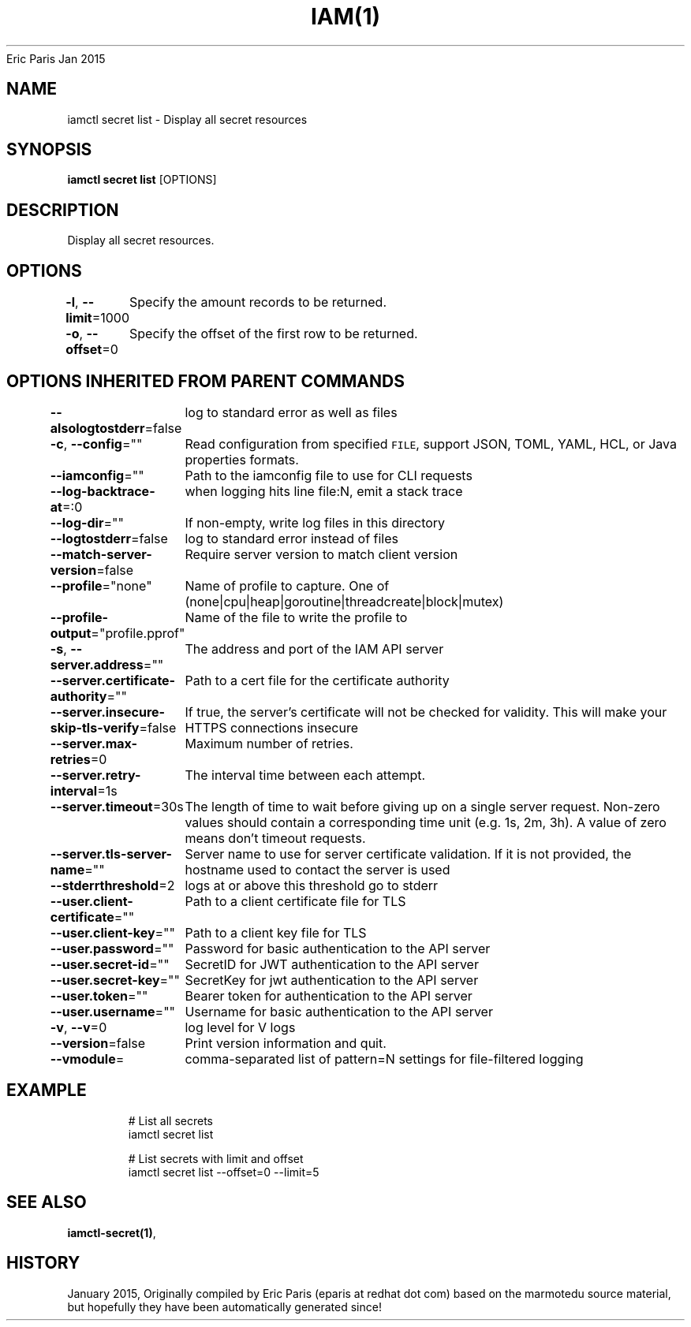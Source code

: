 .nh
.TH IAM(1) iam User Manuals
Eric Paris
Jan 2015

.SH NAME
.PP
iamctl secret list \- Display all secret resources


.SH SYNOPSIS
.PP
\fBiamctl secret list\fP [OPTIONS]


.SH DESCRIPTION
.PP
Display all secret resources.


.SH OPTIONS
.PP
\fB\-l\fP, \fB\-\-limit\fP=1000
	Specify the amount records to be returned.

.PP
\fB\-o\fP, \fB\-\-offset\fP=0
	Specify the offset of the first row to be returned.


.SH OPTIONS INHERITED FROM PARENT COMMANDS
.PP
\fB\-\-alsologtostderr\fP=false
	log to standard error as well as files

.PP
\fB\-c\fP, \fB\-\-config\fP=""
	Read configuration from specified \fB\fCFILE\fR, support JSON, TOML, YAML, HCL, or Java properties formats.

.PP
\fB\-\-iamconfig\fP=""
	Path to the iamconfig file to use for CLI requests

.PP
\fB\-\-log\-backtrace\-at\fP=:0
	when logging hits line file:N, emit a stack trace

.PP
\fB\-\-log\-dir\fP=""
	If non\-empty, write log files in this directory

.PP
\fB\-\-logtostderr\fP=false
	log to standard error instead of files

.PP
\fB\-\-match\-server\-version\fP=false
	Require server version to match client version

.PP
\fB\-\-profile\fP="none"
	Name of profile to capture. One of (none|cpu|heap|goroutine|threadcreate|block|mutex)

.PP
\fB\-\-profile\-output\fP="profile.pprof"
	Name of the file to write the profile to

.PP
\fB\-s\fP, \fB\-\-server.address\fP=""
	The address and port of the IAM API server

.PP
\fB\-\-server.certificate\-authority\fP=""
	Path to a cert file for the certificate authority

.PP
\fB\-\-server.insecure\-skip\-tls\-verify\fP=false
	If true, the server's certificate will not be checked for validity. This will make your HTTPS connections insecure

.PP
\fB\-\-server.max\-retries\fP=0
	Maximum number of retries.

.PP
\fB\-\-server.retry\-interval\fP=1s
	The interval time between each attempt.

.PP
\fB\-\-server.timeout\fP=30s
	The length of time to wait before giving up on a single server request. Non\-zero values should contain a corresponding time unit (e.g. 1s, 2m, 3h). A value of zero means don't timeout requests.

.PP
\fB\-\-server.tls\-server\-name\fP=""
	Server name to use for server certificate validation. If it is not provided, the hostname used to contact the server is used

.PP
\fB\-\-stderrthreshold\fP=2
	logs at or above this threshold go to stderr

.PP
\fB\-\-user.client\-certificate\fP=""
	Path to a client certificate file for TLS

.PP
\fB\-\-user.client\-key\fP=""
	Path to a client key file for TLS

.PP
\fB\-\-user.password\fP=""
	Password for basic authentication to the API server

.PP
\fB\-\-user.secret\-id\fP=""
	SecretID for JWT authentication to the API server

.PP
\fB\-\-user.secret\-key\fP=""
	SecretKey for jwt authentication to the API server

.PP
\fB\-\-user.token\fP=""
	Bearer token for authentication to the API server

.PP
\fB\-\-user.username\fP=""
	Username for basic authentication to the API server

.PP
\fB\-v\fP, \fB\-\-v\fP=0
	log level for V logs

.PP
\fB\-\-version\fP=false
	Print version information and quit.

.PP
\fB\-\-vmodule\fP=
	comma\-separated list of pattern=N settings for file\-filtered logging


.SH EXAMPLE
.PP
.RS

.nf
  # List all secrets
  iamctl secret list
  
  # List secrets with limit and offset
  iamctl secret list \-\-offset=0 \-\-limit=5

.fi
.RE


.SH SEE ALSO
.PP
\fBiamctl\-secret(1)\fP,


.SH HISTORY
.PP
January 2015, Originally compiled by Eric Paris (eparis at redhat dot com) based on the marmotedu source material, but hopefully they have been automatically generated since!
